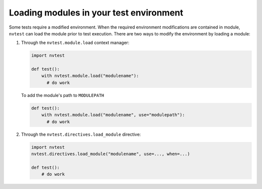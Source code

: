 .. _usage-modules:

Loading modules in your test environment
========================================

Some tests require a modified environment.  When the required environment modifications are contained in module, ``nvtest`` can load the module prior to test execution.  There are two ways to modify the environment by loading a module:

1. Through the ``nvtest.module.load`` context manager:

   .. code-block:: python

      import nvtest

      def test():
          with nvtest.module.load("modulename"):
            # do work

   To add the module's path to ``MODULEPATH``

   .. code-block:: python

      def test():
          with nvtest.module.load("modulename", use="modulepath"):
            # do work

2. Through the ``nvtest.directives.load_module`` directive:

   .. code-block:: python

      import nvtest
      nvtest.directives.load_module("modulename", use=..., when=...)

      def test():
          # do work
